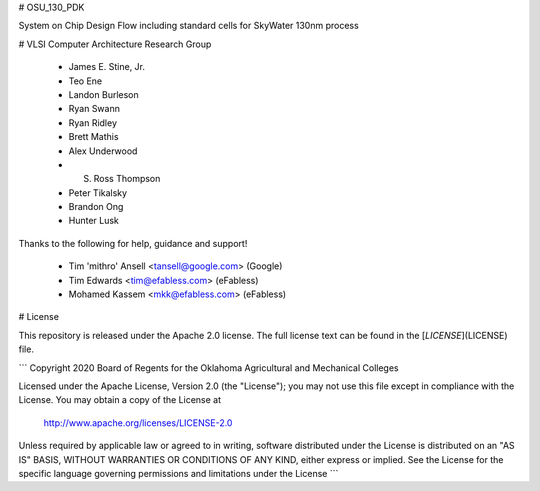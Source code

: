 # OSU_130_PDK

System on Chip Design Flow including standard cells for SkyWater 130nm process

# VLSI Computer Architecture Research Group

 * James E. Stine, Jr.
 * Teo Ene
 * Landon Burleson
 * Ryan Swann
 * Ryan Ridley
 * Brett Mathis
 * Alex Underwood
 * S. Ross Thompson
 * Peter Tikalsky
 * Brandon Ong
 * Hunter Lusk

Thanks to the following for help, guidance and support!

 * Tim 'mithro' Ansell \<tansell@google.com\> (Google)
 * Tim Edwards \<tim@efabless.com\> (eFabless)
 * Mohamed Kassem \<mkk@efabless.com\> (eFabless)

# License

This repository is released under the Apache 2.0 license. The full license text
can be found in the [`LICENSE`](LICENSE) file.

```
Copyright 2020  Board of Regents for the Oklahoma Agricultural and Mechanical Colleges

Licensed under the Apache License, Version 2.0 (the "License");
you may not use this file except in compliance with the License.
You may obtain a copy of the License at

    http://www.apache.org/licenses/LICENSE-2.0

Unless required by applicable law or agreed to in writing, software
distributed under the License is distributed on an "AS IS" BASIS,
WITHOUT WARRANTIES OR CONDITIONS OF ANY KIND, either express or implied.
See the License for the specific language governing permissions and
limitations under the License
```
